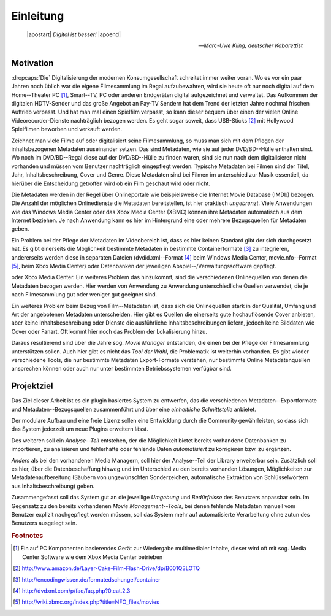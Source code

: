 ##########
Einleitung
##########

.. epigraph::

   | |apostart| *Digital ist besser!* |apoend|

   -- *Marc-Uwe Kling, deutscher Kabarettist*


Motivation
==========

:dropcaps:`Die` Digitalisierung der modernen Konsumgesellschaft schreitet immer
weiter voran. Wo es vor ein paar Jahren noch üblich war die eigene Filmesammlung
im Regal aufzubewahren, wird sie heute oft nur noch digital auf dem
Home--Theater PC [#f0]_, Smart--TV, PC oder anderen Endgeräten digital
aufgezeichnet und verwaltet. Das Aufkommen der digitalen HDTV-Sender und das
große Angebot an Pay-TV Sendern hat dem Trend der letzten Jahre nochmal frischen
Auftrieb verpasst. Und hat man mal einen Spielfilm verpasst, so kann dieser
bequem über einen der vielen Online Videorecorder-Dienste nachträglich bezogen
werden. Es geht sogar soweit, dass USB-Sticks [#f1]_ mit Hollywood Spielfilmen
beworben und verkauft werden.

Zeichnet man viele Filme auf oder digitalisiert seine Filmesammlung, so muss
man sich mit dem Pflegen der inhaltsbezogenen Metadaten auseinander setzen.
Das sind Metadaten, wie sie auf jeder DVD/BD--Hülle enthalten sind. Wo noch
im DVD/BD--Regal diese auf der DVD/BD--Hülle zu finden waren, sind
sie nun nach dem digitalisieren nicht vorhanden und müssen vom Benutzer
nachträglich eingepflegt werden. Typische Metadaten bei Filmen sind der Titel,
Jahr, Inhaltsbeschreibung, Cover und Genre.  Diese Metadaten sind bei Filmen im
unterschied zur Musik essentiell, da hierüber die Entscheidung getroffen wird ob
ein Film geschaut wird oder nicht.

Die Metadaten werden in der Regel über Onlineportale wie beispielsweise die
Internet Movie Database (IMDb) bezogen. Die Anzahl der möglichen Onlinedienste
die Metadaten bereitstellen, ist hier praktisch *ungebrenzt*. Viele Anwendungen
wie das Windows Media Center oder das Xbox Media Center (XBMC) können ihre
Metadaten automatisch aus dem Internet beziehen. Je nach Anwendung kann es hier
im Hintergrund eine oder mehrere Bezugsquellen für Metadaten geben.

Ein Problem bei der Pflege der Metadaten im Videobereich ist, dass es hier
keinen Standard gibt der sich durchgesetzt hat. Es gibt einerseits die
Möglichkeit bestimmte Metadaten in bestimmte Containerformate [#f2]_ zu
integrieren, andererseits werden diese in separaten Dateien (dvdid.xml--Format
[#f3]_ beim Windows Media Center, movie.nfo--Format [#f4]_, beim Xbox Media
Center) oder Datenbanken der jeweiligen Abspiel--/Verwaltungssoftware gepflegt.

oder Xbox Media Center. Ein weiteres Problem das hinzukommt, sind die
verschiedenen Onlinequellen von denen die Metadaten bezogen werden. Hier werden
von Anwendung zu Anwendung unterschiedliche Quellen verwendet, die je nach
Filmesammlung gut oder weniger gut geeignet sind.

Ein weiteres Problem beim Bezug von Film--Metadaten ist, dass sich die
Onlinequellen stark in der Qualität, Umfang und Art der angebotenen Metadaten
unterscheiden. Hier gibt es Quellen die einerseits gute hochauflösende Cover
anbieten, aber keine Inhaltsbeschreibung oder Dienste die ausführliche
Inhaltsbeschreibungen liefern, jedoch keine Bilddaten wie Cover oder Fanart. Oft
kommt hier noch das Problem der Lokalisierung hinzu.

Daraus resultierend sind über die Jahre sog. *Movie Manager* entstanden, die
einen bei der Pflege der Filmesammlung unterstützen sollen. Auch hier gibt es
nicht das *Tool der Wahl*, die Problematik ist weiterhin vorhanden. Es gibt
wieder verschiedene Tools, die nur bestimmte Metadaten Export-Formate verstehen,
nur bestimmte Online Metadatenquellen ansprechen können oder auch nur unter
bestimmten Betriebssystemen verfügbar sind.

Projektziel
===========

Das Ziel dieser Arbeit ist es ein plugin basiertes System zu entwerfen, das die
verschiedenen Metadaten--Exportformate und Metadaten--Bezugsquellen
zusammenführt und über eine *einheitliche Schnittstelle* anbietet.

Der modulare Aufbau und eine freie Lizenz sollen eine Entwicklung durch die
Community gewährleisten, so dass sich das System jederzeit um neue Plugins
erweitern lässt.

Des weiteren soll ein *Analyse--Teil* entstehen, der die Möglichkeit bietet bereits
vorhandene Datenbanken zu importieren, zu analisieren und fehlerhafte oder
fehlende Daten *automatisiert* zu korrigieren bzw. zu ergänzen.

*Anders* als bei den vorhandenen Media Managern, soll hier der Analyse--Teil
der Library erweiterbar sein. Zusätzlich soll es hier, über die Datenbeschaffung
hinweg und im Unterschied zu den bereits vorhanden Lösungen, Möglichkeiten zur
Metadatenaufbereitung (Säubern von ungewünschten Sonderzeichen, automatische
Extraktion von Schlüsselwörtern aus Inhaltsbeschreibung) geben.

Zusammengefasst soll das System gut an die jeweilige *Umgebung* und
*Bedürfnisse* des Benutzers anpassbar sein.  Im Gegensatz zu den bereits
vorhandenen *Movie Management--Tools*, bei denen fehlende Metadaten manuell vom
Benutzer explizit nachgepflegt werden müssen, soll das System mehr auf
automatisierte Verarbeitung ohne zutun des Benutzers ausgelegt sein.

.. rubric:: Footnotes

.. [#f0] Ein auf PC Komponenten basierendes Gerät zur Wiedergabe multimedialer
         Inhalte, dieser wird oft mit sog. Media Center Software wie dem Xbox
         Media Center betrieben
.. [#f1] http://www.amazon.de/Layer-Cake-Film-Flash-Drive/dp/B001Q3LOTQ
.. [#f2] http://encodingwissen.de/formatedschungel/container
.. [#f3] http://dvdxml.com/p/faq/faq.php?0.cat.2.3
.. [#f4] http://wiki.xbmc.org/index.php?title=NFO_files/movies

.. http://www.vodprofessional.com/features/introduction-to-video-metadata/
.. https://www.videouniversity.com/articles/metadata-for-video/
